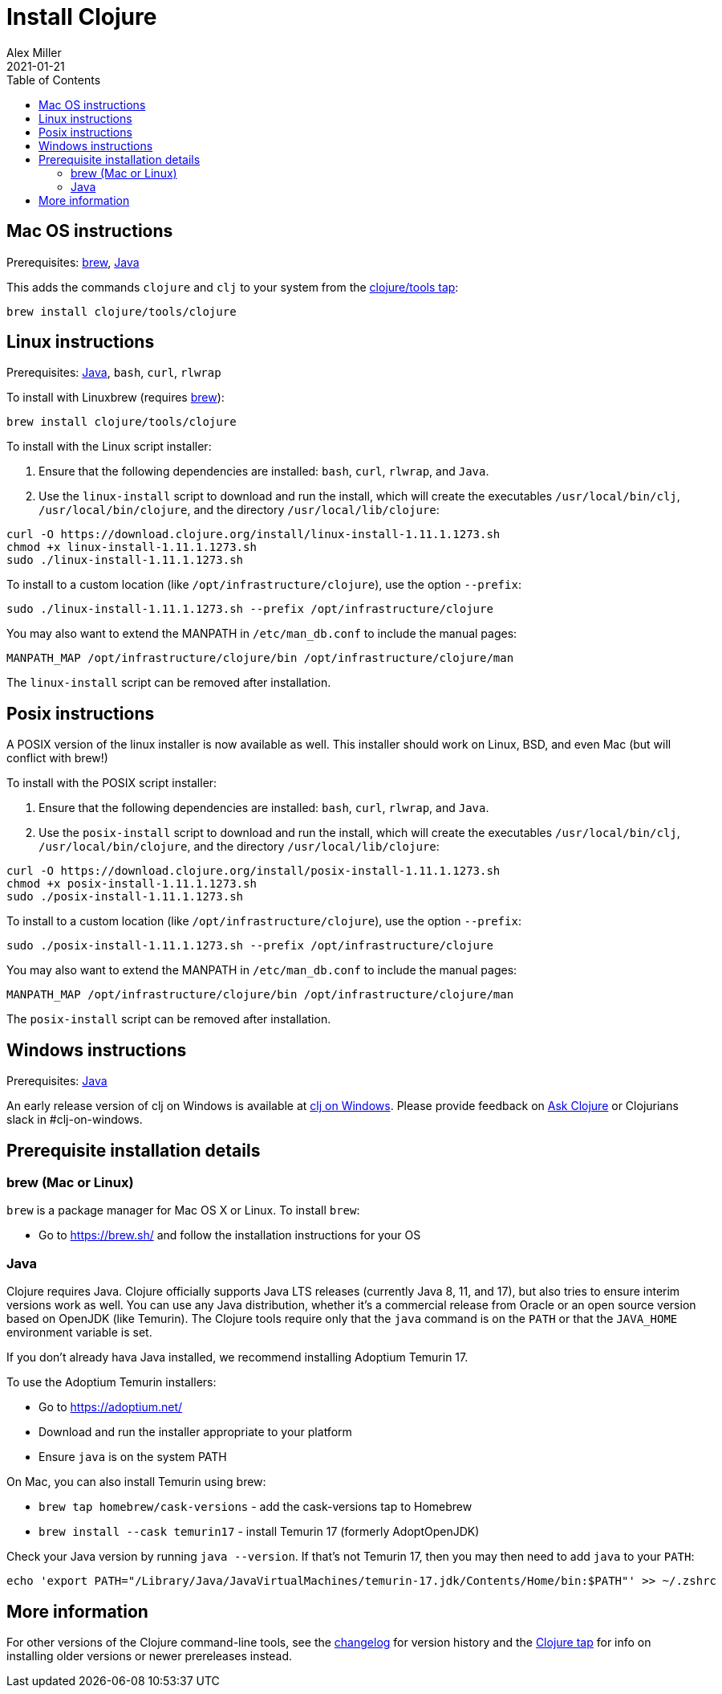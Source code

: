 = Install Clojure
Alex Miller
2021-01-21
:type: guides
:toc: macro
:icons: font

ifdef::env-github,env-browser[:outfilesuffix: .adoc]

toc::[]

== Mac OS instructions

Prerequisites: <<install_clojure#brew,brew>>, <<install_clojure#java,Java>>

This adds the commands `clojure` and `clj` to your system from the https://github.com/clojure/homebrew-tools[clojure/tools tap]:

[source,shell]
----
brew install clojure/tools/clojure
----

== Linux instructions

Prerequisites: <<install_clojure#java,Java>>, `bash`, `curl`, `rlwrap`

To install with Linuxbrew (requires <<install_clojure#brew,brew>>):

[source,shell]
----
brew install clojure/tools/clojure
----

To install with the Linux script installer:

1. Ensure that the following dependencies are installed: `bash`, `curl`, `rlwrap`, and `Java`.
2. Use the `linux-install` script to download and run the install, which will create the executables `/usr/local/bin/clj`, `/usr/local/bin/clojure`, and the directory `/usr/local/lib/clojure`:

[source,shell]
----
curl -O https://download.clojure.org/install/linux-install-1.11.1.1273.sh
chmod +x linux-install-1.11.1.1273.sh
sudo ./linux-install-1.11.1.1273.sh
----

To install to a custom location (like `/opt/infrastructure/clojure`), use the option `--prefix`:

[source,shell]
----
sudo ./linux-install-1.11.1.1273.sh --prefix /opt/infrastructure/clojure
----

You may also want to extend the MANPATH in `/etc/man_db.conf` to include the manual pages:

[source]
----
MANPATH_MAP /opt/infrastructure/clojure/bin /opt/infrastructure/clojure/man
----

The `linux-install` script can be removed after installation.

== Posix instructions

A POSIX version of the linux installer is now available as well. This installer should work on Linux, BSD, and even Mac (but will conflict with brew!)

To install with the POSIX script installer:

1. Ensure that the following dependencies are installed: `bash`, `curl`, `rlwrap`, and `Java`.
2. Use the `posix-install` script to download and run the install, which will create the executables `/usr/local/bin/clj`, `/usr/local/bin/clojure`, and the directory `/usr/local/lib/clojure`:

[source,shell]
----
curl -O https://download.clojure.org/install/posix-install-1.11.1.1273.sh
chmod +x posix-install-1.11.1.1273.sh
sudo ./posix-install-1.11.1.1273.sh
----

To install to a custom location (like `/opt/infrastructure/clojure`), use the option `--prefix`:

[source,shell]
----
sudo ./posix-install-1.11.1.1273.sh --prefix /opt/infrastructure/clojure
----

You may also want to extend the MANPATH in `/etc/man_db.conf` to include the manual pages:

[source]
----
MANPATH_MAP /opt/infrastructure/clojure/bin /opt/infrastructure/clojure/man
----

The `posix-install` script can be removed after installation.

== Windows instructions

Prerequisites: <<install_clojure#java,Java>>

An early release version of clj on Windows is available at https://github.com/clojure/tools.deps.alpha/wiki/clj-on-Windows[clj on Windows].
Please provide feedback on https://ask.clojure.org[Ask Clojure] or Clojurians slack in #clj-on-windows.

== Prerequisite installation details

[[brew]]
=== brew (Mac or Linux)

`brew` is a package manager for Mac OS X or Linux. To install `brew`:

* Go to https://brew.sh/ and follow the installation instructions for your OS

[[java]]
=== Java

Clojure requires Java. Clojure officially supports Java LTS releases (currently Java 8, 11, and 17), but also tries to ensure interim versions work as well. You can use any Java distribution, whether it’s a commercial release from Oracle or an open source version based on OpenJDK (like Temurin). The Clojure tools require only that the `java` command is on the `PATH` or that the `JAVA_HOME` environment variable is set.

If you don't already hava Java installed, we recommend installing Adoptium Temurin 17.

To use the Adoptium Temurin installers:

* Go to https://adoptium.net/
* Download and run the installer appropriate to your platform
* Ensure `java` is on the system PATH

On Mac, you can also install Temurin using brew:

* `brew tap homebrew/cask-versions` - add the cask-versions tap to Homebrew
* `brew install --cask temurin17` - install Temurin 17 (formerly AdoptOpenJDK)

Check your Java version by running `java --version`. If that's not Temurin 17, then you may then need to add `java` to your `PATH`:

[source,shell]
----
echo 'export PATH="/Library/Java/JavaVirtualMachines/temurin-17.jdk/Contents/Home/bin:$PATH"' >> ~/.zshrc
----

== More information

For other versions of the Clojure command-line tools, see the <<xref/../../releases/tools#,changelog>> for version history and the https://github.com/clojure/homebrew-tools[Clojure tap] for info on installing older versions or newer prereleases instead.
